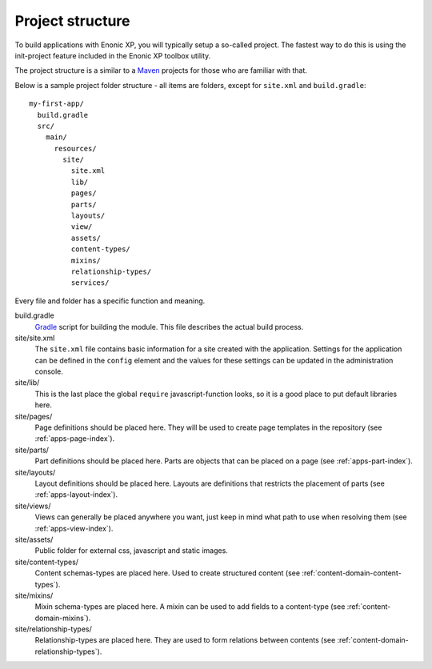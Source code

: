 .. _apps-basics-project:

Project structure
=================

To build applications with Enonic XP, you will typically setup a so-called project. The fastest way to do this is using the init-project feature included in the Enonic XP toolbox utility.

The project structure is a similar to a `Maven <https://maven.apache.org/>`_ projects for those who are familiar with that. 

Below is a sample project folder structure - all items are folders, except for ``site.xml`` and ``build.gradle``::

  my-first-app/
    build.gradle
    src/
      main/
        resources/
          site/
            site.xml
            lib/
            pages/
            parts/
            layouts/
            view/
            assets/
            content-types/
            mixins/
            relationship-types/
            services/

Every file and folder has a specific function and meaning.

build.gradle
  `Gradle <https://gradle.org/>`_ script for building the module. This file describes the actual
  build process.

site/site.xml
  The ``site.xml`` file contains basic information for a site created with the application.
  Settings for the application can be defined in the ``config`` element
  and the values for these settings can be updated in the administration
  console.

  .. literalinclude:: ../site/site.xml
     :language: xml

site/lib/
  This is the last place the global ``require`` javascript-function looks,
  so it is a good place to put default libraries here.

site/pages/
  Page definitions should be placed here. They will be used to create page
  templates in the repository (see :ref:`apps-page-index`).

site/parts/
  Part definitions should be placed here. Parts are objects that can
  be placed on a page (see :ref:`apps-part-index`).

site/layouts/
  Layout definitions should be placed here. Layouts are definitions that
  restricts the placement of parts (see :ref:`apps-layout-index`).

site/views/
  Views can generally be placed anywhere you want, just keep in mind
  what path to use when resolving them (see :ref:`apps-view-index`).

site/assets/
  Public folder for external css, javascript and static images.

site/content-types/
  Content schemas-types are placed here. Used to create structured content (see :ref:`content-domain-content-types`).

site/mixins/
  Mixin schema-types are placed here. A mixin can be used to add fields to
  a content-type (see :ref:`content-domain-mixins`).

site/relationship-types/
  Relationship-types are placed here. They are used to form relations between
  contents (see :ref:`content-domain-relationship-types`).
